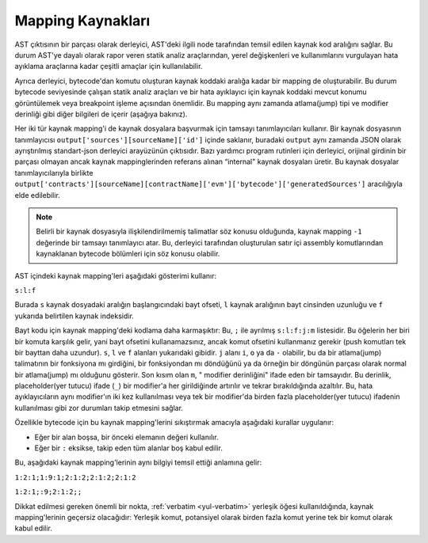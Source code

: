 .. index:: source mappings

***************
Mapping Kaynakları
***************

AST çıktısının bir parçası olarak derleyici, AST'deki ilgili node tarafından
temsil edilen kaynak kod aralığını sağlar. Bu durum AST'ye dayalı olarak rapor
veren statik analiz araçlarından, yerel değişkenleri ve kullanımlarını vurgulayan
hata ayıklama araçlarına kadar çeşitli amaçlar için kullanılabilir.

Ayrıca derleyici, bytecode'dan komutu oluşturan kaynak koddaki aralığa kadar bir
mapping de oluşturabilir. Bu durum bytecode seviyesinde çalışan statik analiz araçları
ve bir hata ayıklayıcı için kaynak koddaki mevcut konumu görüntülemek veya breakpoint
işleme açısından önemlidir. Bu mapping aynı zamanda atlama(jump) tipi ve modifier derinliği
gibi diğer bilgileri de içerir (aşağıya bakınız).

Her iki tür kaynak mapping'i de kaynak dosyalara başvurmak için tamsayı tanımlayıcıları
kullanır. Bir kaynak dosyasının tanımlayıcısı ``output['sources'][sourceName]['id']`` içinde
saklanır, buradaki ``output`` aynı zamanda JSON olarak ayrıştırılmış standart-json derleyici
arayüzünün çıktısıdır. Bazı yardımcı program rutinleri için derleyici, orijinal girdinin bir
parçası olmayan ancak kaynak mappinglerinden referans alınan “internal" kaynak dosyaları üretir.
Bu kaynak dosyalar tanımlayıcılarıyla birlikte
``output['contracts'][sourceName][contractName]['evm']['bytecode']['generatedSources']`` aracılığıyla elde edilebilir.

.. note ::
    Belirli bir kaynak dosyasıyla ilişkilendirilmemiş talimatlar söz konusu
    olduğunda, kaynak mapping ``-1`` değerinde bir tamsayı tanımlayıcı atar.
    Bu, derleyici tarafından oluşturulan satır içi assembly komutlarından
    kaynaklanan bytecode bölümleri için söz konusu olabilir.

AST içindeki kaynak mapping'leri aşağıdaki gösterimi kullanır:

``s:l:f``

Burada ``s`` kaynak dosyadaki aralığın başlangıcındaki bayt ofseti, ``l``
kaynak aralığının bayt cinsinden uzunluğu ve ``f`` yukarıda belirtilen kaynak indeksidir.

Bayt kodu için kaynak mapping'deki kodlama daha karmaşıktır: Bu, ``;`` ile ayrılmış
``s:l:f:j:m`` listesidir. Bu öğelerin her biri bir komuta karşılık gelir, yani bayt
ofsetini kullanamazsınız, ancak komut ofsetini kullanmanız gerekir (push komutları
tek bir bayttan daha uzundur). ``s``, ``l`` ve ``f`` alanları yukarıdaki gibidir.
``j`` alanı ``i``, ``o`` ya da ``-`` olabilir, bu da bir atlama(jump) talimatının bir
fonksiyona mı girdiğini, bir fonksiyondan mı döndüğünü ya da örneğin bir döngünün
parçası olarak normal bir atlama(jump) mı olduğunu gösterir. Son kısım olan ``m``, "
modifier derinliğini" ifade eden bir tamsayıdır. Bu derinlik, placeholder(yer tutucu) ifade (``_``)
bir modifier'a her girildiğinde artırılır ve tekrar bırakıldığında azaltılır.
Bu, hata ayıklayıcıların aynı modifier'ın iki kez kullanılması veya tek bir modifier'da
birden fazla placeholder(yer tutucu) ifadenin kullanılması gibi zor durumları takip etmesini sağlar.

Özellikle bytecode için bu kaynak mapping'lerini sıkıştırmak amacıyla aşağıdaki kurallar uygulanır:

- Eğer bir alan boşsa, bir önceki elemanın değeri kullanılır.
- Eğer bir ``:`` eksikse, takip eden tüm alanlar boş kabul edilir.

Bu, aşağıdaki kaynak mapping'lerinin aynı bilgiyi temsil ettiği anlamına gelir:

``1:2:1;1:9:1;2:1:2;2:1:2;2:1:2``

``1:2:1;:9;2:1:2;;``

Dikkat edilmesi gereken önemli bir nokta, :ref:`verbatim <yul-verbatim>` yerleşik
öğesi kullanıldığında, kaynak mapping'lerinin geçersiz olacağıdır: Yerleşik komut,
potansiyel olarak birden fazla komut yerine tek bir komut olarak kabul edilir.
